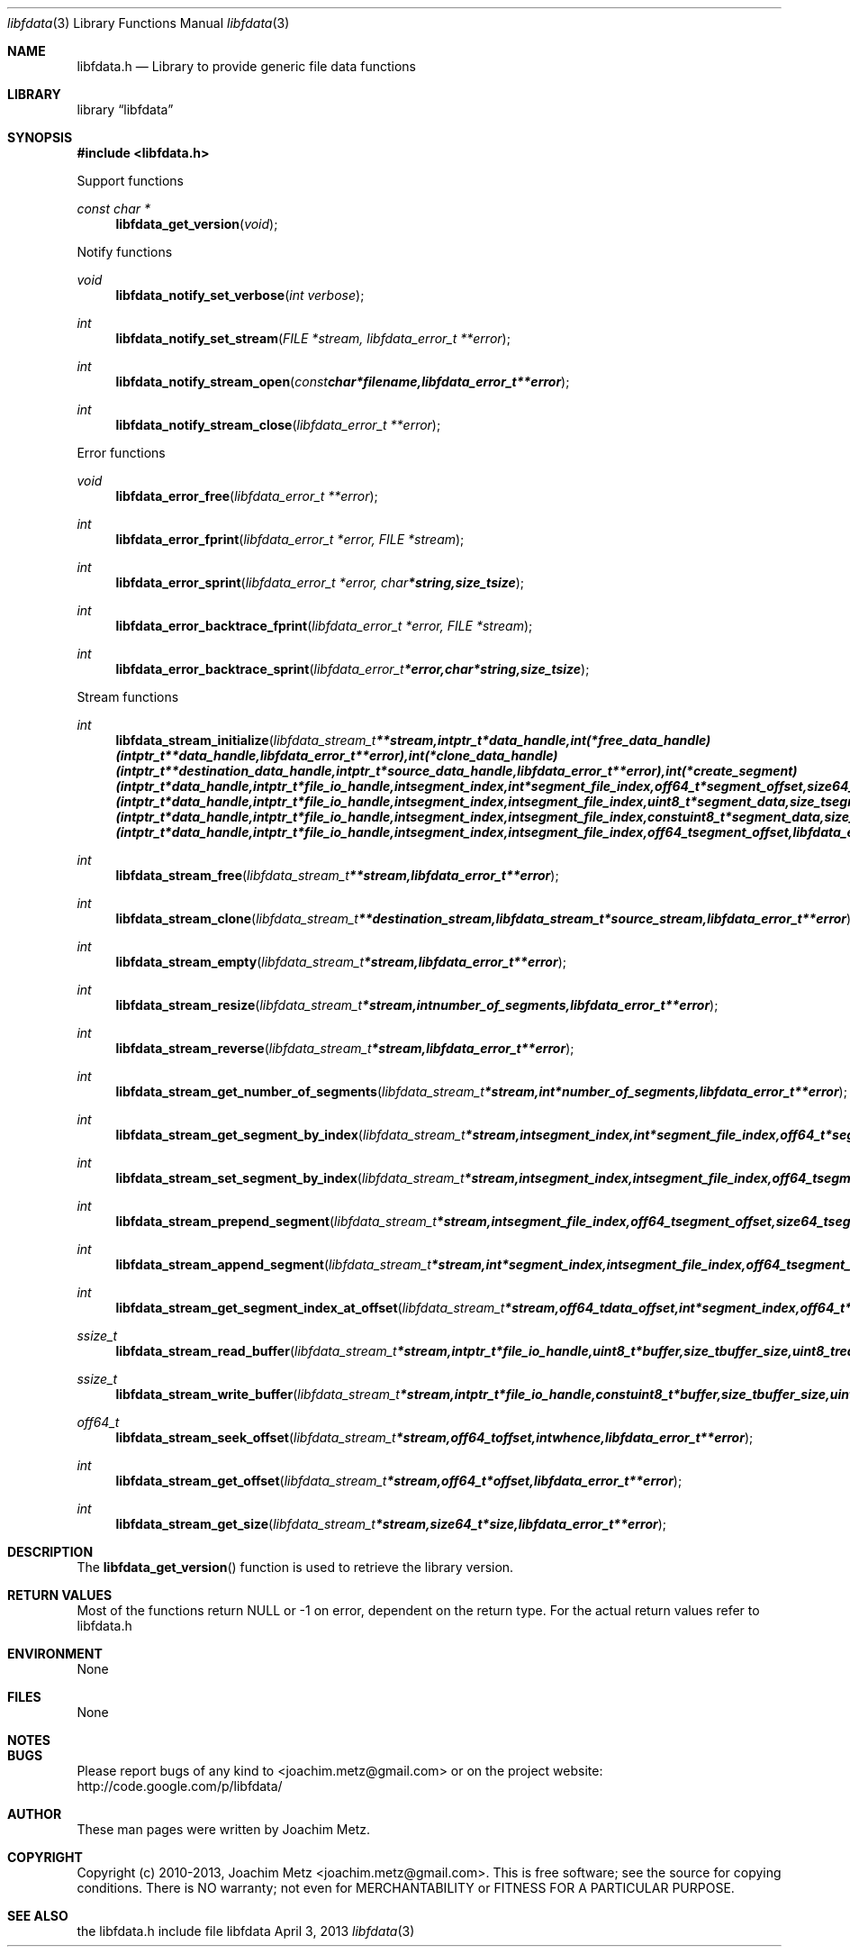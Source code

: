 .Dd April 3, 2013
.Dt libfdata 3
.Os libfdata
.Sh NAME
.Nm libfdata.h
.Nd Library to provide generic file data functions
.Sh LIBRARY
.Lb libfdata
.Sh SYNOPSIS
.In libfdata.h
.Pp
Support functions
.Ft const char *
.Fn libfdata_get_version "void"
.Pp
Notify functions
.Ft void
.Fn libfdata_notify_set_verbose "int verbose"
.Ft int
.Fn libfdata_notify_set_stream "FILE *stream, libfdata_error_t **error"
.Ft int
.Fn libfdata_notify_stream_open "const char *filename, libfdata_error_t **error"
.Ft int
.Fn libfdata_notify_stream_close "libfdata_error_t **error"
.Pp
Error functions
.Ft void
.Fn libfdata_error_free "libfdata_error_t **error"
.Ft int
.Fn libfdata_error_fprint "libfdata_error_t *error, FILE *stream"
.Ft int
.Fn libfdata_error_sprint "libfdata_error_t *error, char *string, size_t size"
.Ft int
.Fn libfdata_error_backtrace_fprint "libfdata_error_t *error, FILE *stream"
.Ft int
.Fn libfdata_error_backtrace_sprint "libfdata_error_t *error, char *string, size_t size"
.Pp
Stream functions
.Ft int
.Fn libfdata_stream_initialize "libfdata_stream_t **stream, intptr_t *data_handle, int (*free_data_handle)( intptr_t **data_handle, libfdata_error_t **error ), int (*clone_data_handle)( intptr_t **destination_data_handle, intptr_t *source_data_handle, libfdata_error_t **error ), int (*create_segment)( intptr_t *data_handle, intptr_t *file_io_handle, int segment_index, int *segment_file_index, off64_t *segment_offset, size64_t *segment_size, uint32_t *segment_flags, libfdata_error_t **error ), ssize_t (*read_segment_data)( intptr_t *data_handle, intptr_t *file_io_handle, int segment_index, int segment_file_index, uint8_t *segment_data, size_t segment_data_size, uint32_t segment_flags, uint8_t read_flags, libfdata_error_t **error ), ssize_t (*write_segment_data)( intptr_t *data_handle, intptr_t *file_io_handle, int segment_index, int segment_file_index, const uint8_t *segment_data, size_t segment_data_size, uint32_t segment_flags, uint8_t write_flags, libfdata_error_t **error ), off64_t (*seek_segment_offset)( intptr_t *data_handle, intptr_t *file_io_handle, int segment_index, int segment_file_index, off64_t segment_offset, libfdata_error_t **error ), uint8_t flags, libfdata_error_t **error"
.Ft int
.Fn libfdata_stream_free "libfdata_stream_t **stream, libfdata_error_t **error"
.Ft int
.Fn libfdata_stream_clone "libfdata_stream_t **destination_stream, libfdata_stream_t *source_stream, libfdata_error_t **error"
.Ft int
.Fn libfdata_stream_empty "libfdata_stream_t *stream, libfdata_error_t **error"
.Ft int
.Fn libfdata_stream_resize "libfdata_stream_t *stream, int number_of_segments, libfdata_error_t **error"
.Ft int
.Fn libfdata_stream_reverse "libfdata_stream_t *stream, libfdata_error_t **error"
.Ft int
.Fn libfdata_stream_get_number_of_segments "libfdata_stream_t *stream, int *number_of_segments, libfdata_error_t **error"
.Ft int
.Fn libfdata_stream_get_segment_by_index "libfdata_stream_t *stream, int segment_index, int *segment_file_index, off64_t *segment_offset, size64_t *segment_size, uint32_t *segment_flags, libfdata_error_t **error"
.Ft int
.Fn libfdata_stream_set_segment_by_index "libfdata_stream_t *stream, int segment_index, int segment_file_index, off64_t segment_offset, size64_t segment_size, uint32_t segment_flags, libfdata_error_t **error"
.Ft int
.Fn libfdata_stream_prepend_segment "libfdata_stream_t *stream, int segment_file_index, off64_t segment_offset, size64_t segment_size, uint32_t segment_flags, libfdata_error_t **error"
.Ft int
.Fn libfdata_stream_append_segment "libfdata_stream_t *stream, int *segment_index, int segment_file_index, off64_t segment_offset, size64_t segment_size, uint32_t segment_flags, libfdata_error_t **error"
.Ft int
.Fn libfdata_stream_get_segment_index_at_offset "libfdata_stream_t *stream, off64_t data_offset, int *segment_index, off64_t *segment_data_offset, libfdata_error_t **error"
.Ft ssize_t
.Fn libfdata_stream_read_buffer "libfdata_stream_t *stream, intptr_t *file_io_handle, uint8_t *buffer, size_t buffer_size, uint8_t read_flags, libfdata_error_t **error"
.Ft ssize_t
.Fn libfdata_stream_write_buffer "libfdata_stream_t *stream, intptr_t *file_io_handle, const uint8_t *buffer, size_t buffer_size, uint8_t write_flags, libfdata_error_t **error"
.Ft off64_t
.Fn libfdata_stream_seek_offset "libfdata_stream_t *stream, off64_t offset, int whence, libfdata_error_t **error"
.Ft int
.Fn libfdata_stream_get_offset "libfdata_stream_t *stream, off64_t *offset, libfdata_error_t **error"
.Ft int
.Fn libfdata_stream_get_size "libfdata_stream_t *stream, size64_t *size, libfdata_error_t **error"
.Sh DESCRIPTION
The
.Fn libfdata_get_version
function is used to retrieve the library version.
.Sh RETURN VALUES
Most of the functions return NULL or -1 on error, dependent on the return type. For the actual return values refer to libfdata.h
.Sh ENVIRONMENT
None
.Sh FILES
None
.Sh NOTES
.Sh BUGS
Please report bugs of any kind to <joachim.metz@gmail.com> or on the project website:
http://code.google.com/p/libfdata/
.Sh AUTHOR
These man pages were written by Joachim Metz.
.Sh COPYRIGHT
Copyright (c) 2010-2013, Joachim Metz <joachim.metz@gmail.com>.
This is free software; see the source for copying conditions. There is NO warranty; not even for MERCHANTABILITY or FITNESS FOR A PARTICULAR PURPOSE.
.Sh SEE ALSO
the libfdata.h include file

